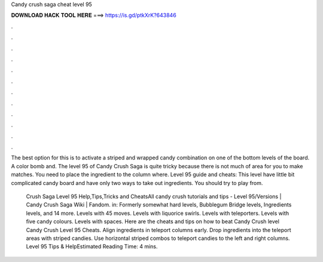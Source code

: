 Candy crush saga cheat level 95



𝐃𝐎𝐖𝐍𝐋𝐎𝐀𝐃 𝐇𝐀𝐂𝐊 𝐓𝐎𝐎𝐋 𝐇𝐄𝐑𝐄 ===> https://is.gd/ptkXrK?643846



.



.



.



.



.



.



.



.



.



.



.



.

The best option for this is to activate a striped and wrapped candy combination on one of the bottom levels of the board. A color bomb and. The level 95 of Candy Crush Saga is quite tricky because there is not much of area for you to make matches. You need to place the ingredient to the column where. Level 95 guide and cheats: This level have little bit complicated candy board and have only two ways to take out ingredients. You should try to play from.

 Crush Saga Level 95 Help,Tips,Tricks and CheatsAll candy crush tutorials and tips -  Level 95/Versions | Candy Crush Saga Wiki | Fandom. in: Formerly somewhat hard levels, Bubblegum Bridge levels, Ingredients levels, and 14 more. Levels with 45 moves. Levels with liquorice swirls. Levels with teleporters. Levels with five candy colours. Levels with spaces. Here are the cheats and tips on how to beat Candy Crush level Candy Crush Level 95 Cheats. Align ingredients in teleport columns early. Drop ingredients into the teleport areas with striped candies. Use horizontal striped combos to teleport candies to the left and right columns. Level 95 Tips & HelpEstimated Reading Time: 4 mins.
